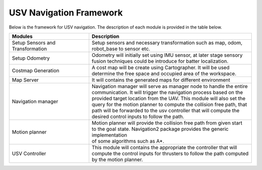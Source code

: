 USV Navigation Framework
========================
Below is the framework for USV navigation. The description of each module is provided in the table below.

.. image :: images/framework.png

=================================  =============================================================
Modules                             Description
=================================  =============================================================
Setup Sensors and Transformation   | Setup sensors and necessary transformation such as map, odom,  
                                   | robot_base to sensor etc. 

Setup Odometry                     | Odometry will initially set using IMU sensor, at later stage sensory 
                                   | fusion techniques could be introduce for batter localization.

Costmap Generation                 | A cost map will be create using Cartographer. It will be used  
                                   | determine the free space and occupied area of the workspace. 


Map Server                         | It will contains the generated maps for different environment

Navigation manager                 | Navigation manager will serve as manager node to handle the entire 
                                   | communication. It will trigger the navigation process based on the 
                                   | provided target location from the UAV. This module will also set the 
                                   | query for the motion planner to compute the collision free path, that 
                                   | path will be forwarded to the usv controller that will  compute the 
                                   | desired control inputs to follow the path.

Motion planner                     | Motion planner will provide the collision free path from given start 
                                   | to the goal state. Navigation2 package provides the generic implementation 
                                   | of some algorithms such as A*.

USV Controller                     | This module will contains the appropriate the controller that will 
                                   | compute the control inputs for thrusters to follow the path computed 
                                   | by the motion planner.


=================================  =============================================================
